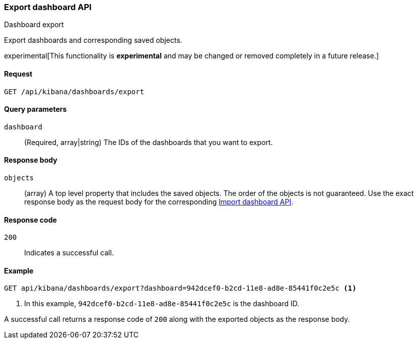 [[dashboard-api-export]]
=== Export dashboard API
++++
<titleabbrev>Dashboard export</titleabbrev>
++++

Export dashboards and corresponding saved objects.

experimental[This functionality is *experimental* and may be changed or removed completely in a future release.]

[[dashboard-api-export-request]]
==== Request

`GET /api/kibana/dashboards/export`

[[dashboard-api-export-params]]
==== Query parameters

`dashboard`::
  (Required, array|string) The IDs of the dashboards that you want to export.

[[dashboard-api-export-response-body]]
==== Response body

`objects`:: 
  (array) A top level property that includes the saved objects. The order of the objects is not guaranteed. Use the exact response body as the request body for the corresponding <<dashboard-import-api-import, Import dashboard API>>.
  
[[dashboard-api-export-codes]]
==== Response code

`200`::
  Indicates a successful call.

[float]
[[dashboard-api-export-example]]
==== Example

[source,js]
--------------------------------------------------
GET api/kibana/dashboards/export?dashboard=942dcef0-b2cd-11e8-ad8e-85441f0c2e5c <1>
--------------------------------------------------
// KIBANA

<1> In this example, `942dcef0-b2cd-11e8-ad8e-85441f0c2e5c` is the dashboard ID.

A successful call returns a response code of `200` along with the exported objects as the response body.
